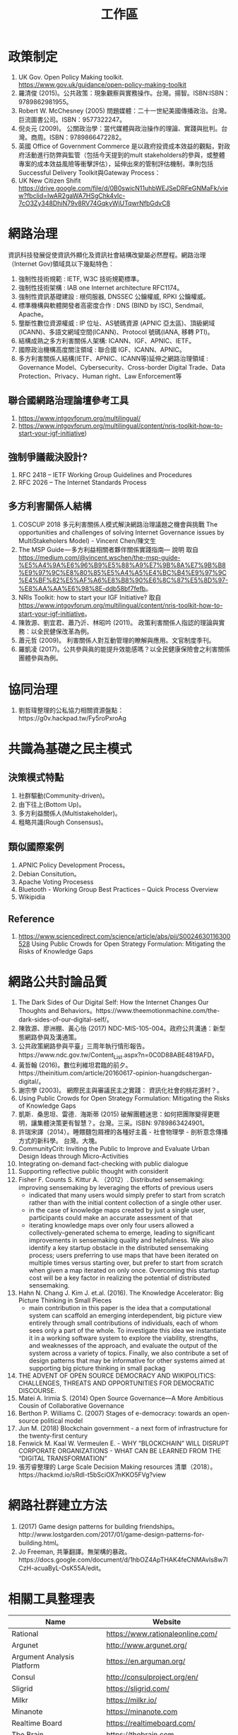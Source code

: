 #+TITLE: 工作區

#+BEGIN_COMMENT
1. What is the problem?
2. Why is the problem interesting?
3. Why is the problem unsolved?
4. What is the authors' idea?
#+END_COMMENT

* 政策制定
1. UK Gov. Open Policy Making toolkit. https://www.gov.uk/guidance/open-policy-making-toolkit
2. 羅清俊 (2015)。公共政策：現象觀察與實務操作。台灣。揚智。ISBN:ISBN：9789862981955。
3. Robert W. McChesney (2005) 問題媒體：二十一世紀美國傳播政治。台灣。巨流圖書公司。ISBN：9577322247。
4. 倪炎元 (2009)。 公關政治學：當代媒體與政治操作的理論、實踐與批判。台灣。商周。ISBN：9789866472282。
5. 英國 Office of Government Commerce 是以政府投資成本效益的觀點，對政府活動進行防弊與監管（包括今天提到的mult stakeholders的參與，或整體專案的成本效益風險等衝擊評估），延伸出來的管制評估機制，準則包括Successful Delivery Toolkit與Gateway Process：
6. UK New Citizen Shifit https://drive.google.com/file/d/0B0swicN11uhbWEJSeDRFeGNMaFk/view?fbclid=IwAR2gaWA7HSgChk4vIc-7cO3Zy348DhiN79v8RV74GqkyWjUTqwrNfbGdvC8
* 網路治理
資訊科技發展促使資訊外顯化及資訊社會結構改變屬必然歷程。網路治理（Internet Gov)領域具以下幾點特色：
1. 強制性技術規範 : IETF, W3C 技術規範標準。
2. 強制性技術架構 : IAB one Internet architecture RFC1174。
3. 強制性資訊基礎建設 : 根伺服器, DNSSEC 公鑰權威, RPKI 公鑰權威。
4. 標準機構與軟體開發者高密度合作 : DNS (BIND by ISC), Sendmail, Apache。
5. 壟斷性數位資源權威 : IP 位址、AS號碼資源 (APNIC 亞太區)、頂級網域 (ICANN)、多語文網域空間(ICANN)、Protocol 號碼(IANA, 移轉 PTI)。
6. 結構成熟之多方利害關係人架構: ICANN、IGF、APNIC、IETF。
7. 國際政治機構高度關注領域 : 聯合國 IGF、ICANN、APNIC。
8. 多方利害關係人結構(IETF、APNIC、ICANN等)延伸之網路治理領域 : Governance Model、Cybersecurity、Cross-border Digital Trade、Data Protection、Privacy、Human right、Law Enforcement等
** 聯合國網路治理論壇參考工具
1. https://www.intgovforum.org/multilingual/
2. https://www.intgovforum.org/multilingual/content/nris-toolkit-how-to-start-your-igf-initiative)

** 強制爭議裁決設計?
1. RFC 2418 – IETF Working Group Guidelines and Procedures
2. RFC 2026 – The Internet Standards Process
** 多方利害關係人結構
1. COSCUP 2018 多元利害關係人模式解決網路治理議題之機會與挑戰 The opportunities and challenges of solving Internet Governance issues by MultiStakeholers Model) - Vincent Chen/陳文生
2. The MSP Guide — 多方利益相關者夥伴關係實踐指南— 說明 取自 https://medium.com/@vincent.wschen/the-msp-guide-%E5%A4%9A%E6%96%B9%E5%88%A9%E7%9B%8A%E7%9B%B8%E9%97%9C%E8%80%85%E5%A4%A5%E4%BC%B4%E9%97%9C%E4%BF%82%E5%AF%A6%E8%B8%90%E6%8C%87%E5%8D%97-%E8%AA%AA%E6%98%8E-ddb58bf7fefb。
3. NRIs Toolkit: how to start your IGF Initiative? 取自 https://www.intgovforum.org/multilingual/content/nris-toolkit-how-to-start-your-igf-initiative。
4. 陳敦源、劉宜君、蕭乃沂、林昭吟 (2011)。 政策利害關係人指認的理論與實務：以全民健保改革為例。
5. 蕭元哲 (2009)。 利害關係人對互動管理的瞭解與應用。文官制度季刊。
6. 羅凱凌 (2017)。公共參與眞的能提升效能感嗎？以全民健康保險會之利害關係團體參與為例。
* 協同治理
1. 劉哲瑋整理的公私協力相關資源盤點：https://g0v.hackpad.tw/Fy5roPxroAg
* 共識為基礎之民主模式
** 決策模式特點
1. 社群驅動(Community-driven)。
2. 由下往上(Bottom Up)。
3. 多方利益關係人(Multistakeholder)。
4. 粗略共識(Rough Consensus)。
** 類似國際案例
1. APNIC Policy Development Process。
2. Debian Consitution。
3. Apache Voting Procesess
4. Bluetooth -  Working Group Best Practices – Quick Process Overview
5. Wikipidia
** Reference
1. https://www.sciencedirect.com/science/article/abs/pii/S0024630116300528 Using Public Crowds for Open Strategy Formulation: Mitigating the Risks of Knowledge Gaps
* 網路公共討論品質
1. The Dark Sides of Our Digital Self: How the Internet Changes Our Thoughts and Behaviors。https://www.theemotionmachine.com/the-dark-sides-of-our-digital-self/。
2. 陳敦源、廖洲棚、黃心怡 (2017) NDC-MIS-105-004。政府公共溝通：新型態網路參與及溝通策。
3. 公共政策網路參與平臺」三周年執行情形報告。https://www.ndc.gov.tw/Content_List.aspx?n=0C0D88ABE4819AFD。
4. 黃哲翰 (2016)。數位利維坦君臨的前夕。https://theinitium.com/article/20160617-opinion-huangdschergan-digital/。
5. 謝宗學 (2003)。 網際民主與審議民主之實踐： 資訊化社會的桃花源村？。
6. Using Public Crowds for Open Strategy Formulation: Mitigating the Risks of Knowledge Gaps
7. 凱斯．桑思坦、雷德．海斯蒂 (2015) 破解團體迷思：如何把團隊變得更聰明，讓集體決策更有智慧？。台灣。三采。ISBN: 9789863424901。
8. 許瑞宋譯（2014）。睡餵麵包屑裡的各種好主義 - 社會物理學 - 剖析意念傳播方式的新科學。 台灣。大塊。
9. CommunityCrit: Inviting the Public to Improve and Evaluate Urban Design Ideas through Micro-Activities
10. Integrating on-demand fact-checking with public dialogue
11. Supporting reflective public thought with considerit
12. Fisher F. Counts S. Kittur A. （2012）. Distributed sensemaking: improving sensemaking by leveraging the efforts of previous users
    - indicated that many users would simply prefer to start from scratch rather than with the initial content collection of a single other user.
    - in the case of knowledge maps created by just a single user, participants could make an accurate assessment of that
    - iterating knowledge maps over only four users allowed a collectively-generated schema to emerge, leading to significant improvements in sensemaking quality and helpfulness. We also identify a key startup obstacle in the distributed sensemaking process; users preferring to use maps that have been iterated on multiple times versus starting over, but prefer to start from scratch when given a map iterated on only once. Overcoming this startup cost will be a key factor in realizing the potential of distributed sensemaking.
13. Hahn N. Chang J. Kim J. et.al. (2016). The Knowledge Accelerator: Big Picture Thinking in Small Pieces
    - main contribution in this paper is the idea that a computational system can scaffold an emerging interdependent, big picture view entirely through small contributions of individuals, each of whom sees only a part of the whole. To investigate this idea we instantiate it in a working software system to explore the viability, strengths, and weaknesses of the approach, and evaluate the output of the system across a variety of topics. Finally, we also contribute a set of design patterns that may be informative for other systems aimed at supporting big picture thinking in small packag
15. THE ADVENT OF OPEN SOURCE DEMOCRACY AND WIKIPOLITICS: CHALLENGES, THREATS AND OPPORTUNITIES FOR DEMOCRATIC DISCOURSE.
16. Matei A. Irimia S. (2014) Open Source Governance—A More Ambitious Cousin of Collaborative Governance
17. Berthon P. Williams C. (2007) Stages of e-democracy: towards an open-source political model
18. Jun M. (2018) Blockchain government - a next form of infrastructure for the twenty-first century
19. Fenwick M. Kaal W. Vermeulen E. - WHY “BLOCKCHAIN” WILL DISRUPT CORPORATE ORGANIZATIONS - WHAT CAN BE LEARNED FROM THE “DIGITAL TRANSFORMATION”
20. 張芳睿整理的 Large Scale Decision Making resources 清單（2018）。https://hackmd.io/sRdI-t5bSciOX7nKKO5FVg?view
* 網路社群建立方法
1. (2017) Game design patterns for building friendships。http://www.lostgarden.com/2017/01/game-design-patterns-for-building.html。
2. Jo Freeman, 共筆翻譯。無架構的暴政。https://docs.google.com/document/d/1hbOZ4ApTHAK4feCNMAvIs8w7lCzH-acuaByL-OsK55A/edit。
* 相關工具整理表
| Name                                                                 | Website                                 |
|----------------------------------------------------------------------+-----------------------------------------|
| Rational                                                             | https://www.rationaleonline.com/        |
| Argunet                                                              | http://www.argunet.org/                 |
| Argument Analysis Platform                                           | https://en.arguman.org/                 |
| Consul                                                               | http://consulproject.org/en/            |
| Sligrid                                                              | https://sligrid.com/                    |
| Milkr                                                                | https://milkr.io/                       |
| Minanote                                                             | https://minanote.com                    |
| Realtime Board                                                       | https://realtimeboard.com/              |
| The Brain                                                            | https://thebrain.com                    |
| Coggle                                                               | https://coggle.com                      |
| 全球 25 個線上參與 law-making 平台的模式和使用的工具，跟設計的機制。 | https://crowd.law/crowdlaw-af1a9e1c9455 |

* Design Sprint
- 連結記錄 https://aelcenganda.hackpad.tw/Design-Sprint--mFhYNIlKhkV
1. 要去問出背後的脈絡 (QBQ)。
2. 大家把資料都丟出來
3. 拉出不同架構，展示出不同思維方式
4. 時序的層次
5. 分類大小的層次
6. 概念抽象的層次
* 議題手冊
1. 高情境文化（High-context culture）- 高情境文化中，許多東西都是不言明、留待文化做解釋的。因為少數幾個詞就能很有效地對圈內人傳達複雜的含意之故.
2. 低情境文化（Low-context culture）- 低情境文化中，進行溝通者需要更加明確地傳達詞意，而單一單詞的重要性在低情境文化中也比較低。 .
* 溝通文化
溝通時強調心照不宣，凡是攤開來說可能會破壞彼此的關係（鄭加禎，2008）。因為台灣是屬於偏向高情境溝通的文化（江依玲，2011），
1. 鄭加禎（2008）。〈異文化溝通中的推論差異問題〉，《東吳外語學報》。
2. 江依玲（2011）。《企業轉換文化差異對於留任員工心理層面之影響：以某零售公司為例》。元智大學經營管理碩士在職專班碩士論文。
資訊科技社群成員應該是出身於 1969 之後，閱聽習慣以網路為主，較少看電視。
網路試讀能力。

「電視使用者在高教育程度、*低年齡層*、都會核心地區，與高收入族群中的使用者比例都是最低，這個現象若持續發生，雖緩慢但亦可能改變臺灣的媒體產業及社會現況。」以台灣電視、網路與社群媒體的使用族群來看新型態數位落差（http://www.crctaiwan.nctu.edu.tw/ResultsShow_detail.asp?RS_ID=80）。
7. 科技部傳播調查資料庫展集第八期：網路與選舉：政治或公民參與的網路／社群圖像, http://www.crctaiwan.nctu.edu.tw/ResultsShow_detail.asp?RS_ID=84
7.1. 張卿卿 - 網路提供另類形式的政治參與，包括「政治資訊蒐集」、「政治意見交換」與「政治意見表達」.
7.2. 林淑芳 - 社群媒體使用與人際溝通均間接或直接影響政治公民參與.
拿過去工業時代，規範 B2C 的法律，來規範新的 P2P 經濟模式。拿過去工業時代，規範 B2C 的法律，來規範新的 P2P 經濟模式。拿過去工業時代，規範 B2C 的法律，來規範新的 P2P 經濟模式。拿過去工業時代，規範 B2C 的法律，來規範新的 P2P 經濟模式。拿過去工業時代，規範 B2C 的法律，來規範新的 P2P 經濟模式。拿過去工業時代，規範 B2C 的>法律，來規範新的 P2P 經濟模式。拿過去工業時代，規範 B2C 的法律，來規範新的 P2P 經濟模式。
7.3 拿過去工業時代，規範 B2C 的法律，來規範新的 P2P 經濟模式。
7.4 問題在當前
1. 當前政府無能力研議分析 tech-driven 造成的社會變遷問題，不分析系統性問題. (對科技掌握度不夠, 只是單純當成黑盒子)。
2. 當前政府不具有科技執法能力。
3. 服務公共性模糊。
4. 科技政策議題追蹤（https://portal.stpi.narl.org.tw/index/article/10280）
5. 新的資訊來源 Source（黑客松, 實踐社群的討論）。
6. 元學習（meta learning）的能力。
7. 鄉民都來了提到業餘者能擾動議題改變議題的重要性，新聞守門員會忽略。（傳統分析師認為無關而忽略）。
8. 查理蒙格認為..... 掌握了各種領域的重要理論可以得到「XXX」效應。
9. 學習新知識的速度。
* 研究筆記
1. 組織為什麼會需要外部意見？
1.1 因為下列綜合效果而無法跳出思考盲點，特別是產生破壞性創新:
1.2 穀倉效應
1.3 團體迷思
1.4 生存者偏差
1.5 使用者視角
1.6 代理成本
1.7 鐵鎚人傾向
2. 為什麼要網路參與？
2.1 網路有兩個特質，分別為媒體跟通訊。
2.2 建立通訊管道的成本低，要搜尋/保存資訊的成本也低。
2.3 Digital Twin: 最理想的狀況，是實體所有的東西在數位都有一個分身, 甚至是流程。
3. 人類社會開始有越來越多 Digital Twin 有什麼問題？
4. 知識演化越來越快，不在同溫層的人溝通上難以對焦。
5. 注意力/資訊碎片化 - 釐清一件完全沒接觸的事情越來越難。
6. 標籤式反射 - 不經過思考，武斷下結論。
7. 同溫層 - 只會看自己想看的資訊，接觸想接觸的人。
8. 極端言論 - 發表越極端的言論可以在同溫層吸引到更多眼球。
9. 誤導資訊 - 散佈誤導資訊的成本很低，檢驗成本很高。
5. 數位協作工具在什麼階段最能發揮功效？
5.1 宣傳 會議
5.2 準備 會前資料
5.3 告知 背景資訊
5.4 確認 會議結論
5.5 補充 其他意見
6. 數位協作工具能在會議中能達到互動嗎？
7. 非常難，只能做到非常淺度的參與。
* Notes
** TODO 2012 - Distributed sensemaking: Improving sensemaking by leveraging the efforts of previous users
 :PROPERTIES:
  :Custom_ID: Fisher_2012
  :AUTHOR: Fisher, Counts \& Kittur
  :JOURNAL: Proceedings of the 2012 ACM annual conference on Human Factors in Computing Systems - CHI ’12
  :YEAR: 2012
  :VOLUME:
  :PAGES:
  :DOI: 10.1145/2207676.2207711
  :URL: http://dx.doi.org/10.1145/2207676.2207711
 :END:

cite:Fisher_2012

** TODO 2016 - The Knowledge Accelerator
 :PROPERTIES:
  :Custom_ID: Hahn_2016
  :AUTHOR: Hahn, Chang, Kim \& Kittur
  :JOURNAL: Proceedings of the 2016 CHI Conference on Human Factors in Computing Systems - CHI ’16
  :YEAR: 2016
  :VOLUME:
  :PAGES:
  :DOI: 10.1145/2858036.2858364
  :URL: http://dx.doi.org/10.1145/2858036.2858364
 :END:

cite:Hahn_2016

